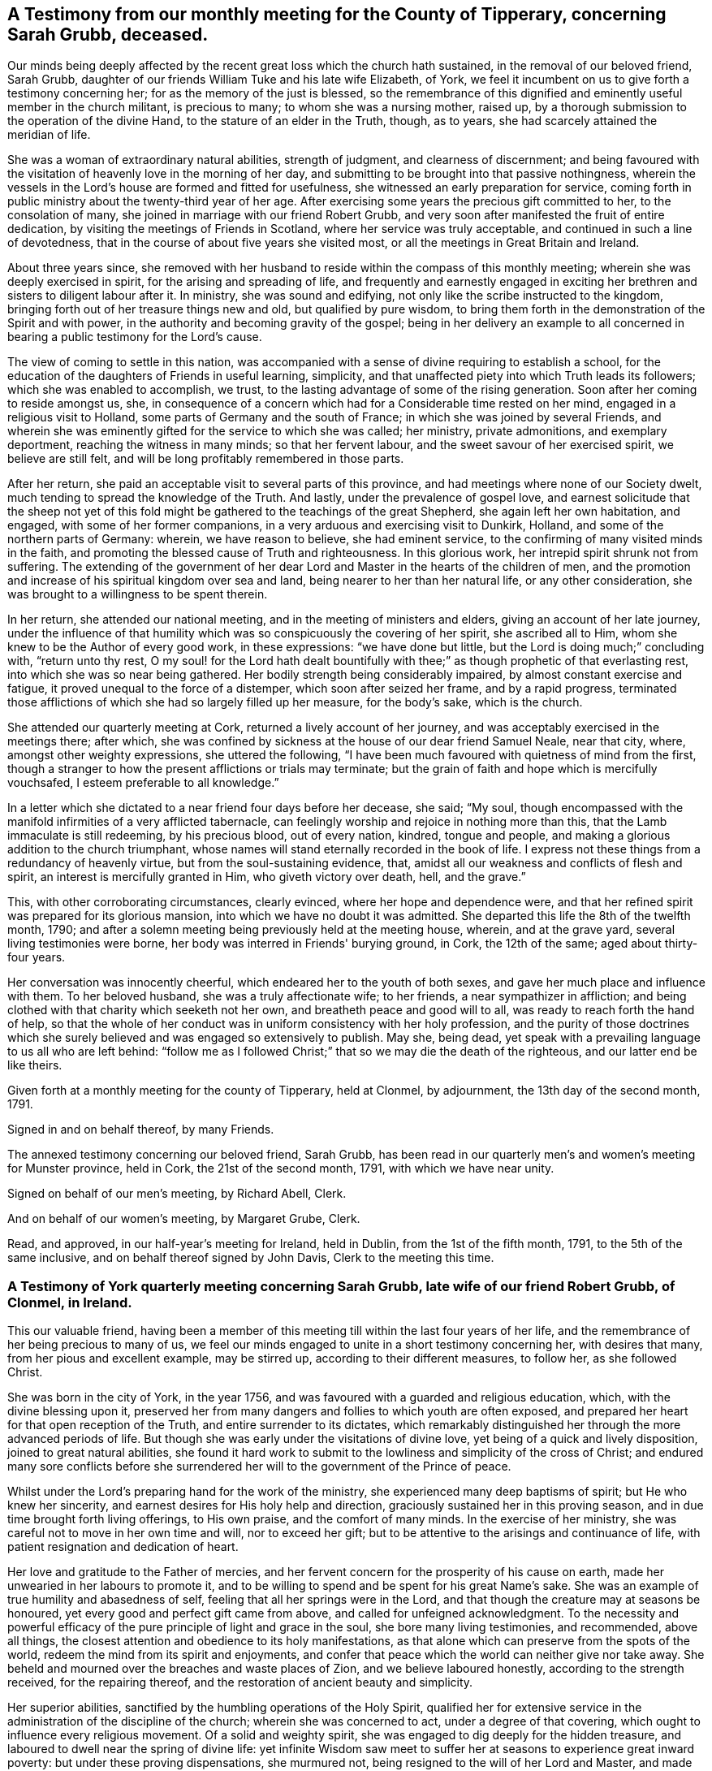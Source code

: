 [#testimony, short="Testimonies of Sarah Grubb"]
== A Testimony from our monthly meeting for the County of Tipperary, concerning Sarah Grubb, deceased.

Our minds being deeply affected by the recent great loss which the church hath sustained,
in the removal of our beloved friend, Sarah Grubb,
daughter of our friends William Tuke and his late wife Elizabeth, of York,
we feel it incumbent on us to give forth a testimony concerning her;
for as the memory of the just is blessed,
so the remembrance of this dignified and eminently useful member in the church militant,
is precious to many; to whom she was a nursing mother, raised up,
by a thorough submission to the operation of the divine Hand,
to the stature of an elder in the Truth, though, as to years,
she had scarcely attained the meridian of life.

She was a woman of extraordinary natural abilities, strength of judgment,
and clearness of discernment;
and being favoured with the visitation of heavenly love in the morning of her day,
and submitting to be brought into that passive nothingness,
wherein the vessels in the Lord's house are formed and fitted for usefulness,
she witnessed an early preparation for service,
coming forth in public ministry about the twenty-third year of her age.
After exercising some years the precious gift committed to her,
to the consolation of many, she joined in marriage with our friend Robert Grubb,
and very soon after manifested the fruit of entire dedication,
by visiting the meetings of Friends in Scotland, where her service was truly acceptable,
and continued in such a line of devotedness,
that in the course of about five years she visited most,
or all the meetings in Great Britain and Ireland.

About three years since,
she removed with her husband to reside within the compass of this monthly meeting;
wherein she was deeply exercised in spirit, for the arising and spreading of life,
and frequently and earnestly engaged in exciting her
brethren and sisters to diligent labour after it.
In ministry, she was sound and edifying,
not only like the scribe instructed to the kingdom,
bringing forth out of her treasure things new and old, but qualified by pure wisdom,
to bring them forth in the demonstration of the Spirit and with power,
in the authority and becoming gravity of the gospel;
being in her delivery an example to all concerned in
bearing a public testimony for the Lord's cause.

The view of coming to settle in this nation,
was accompanied with a sense of divine requiring to establish a school,
for the education of the daughters of Friends in useful learning, simplicity,
and that unaffected piety into which Truth leads its followers;
which she was enabled to accomplish, we trust,
to the lasting advantage of some of the rising generation.
Soon after her coming to reside amongst us, she,
in consequence of a concern which had for a Considerable time rested on her mind,
engaged in a religious visit to Holland, some parts of Germany and the south of France;
in which she was joined by several Friends,
and wherein she was eminently gifted for the service to which she was called;
her ministry, private admonitions, and exemplary deportment,
reaching the witness in many minds; so that her fervent labour,
and the sweet savour of her exercised spirit, we believe are still felt,
and will be long profitably remembered in those parts.

After her return, she paid an acceptable visit to several parts of this province,
and had meetings where none of our Society dwelt,
much tending to spread the knowledge of the Truth.
And lastly, under the prevalence of gospel love,
and earnest solicitude that the sheep not yet of this fold
might be gathered to the teachings of the great Shepherd,
she again left her own habitation, and engaged, with some of her former companions,
in a very arduous and exercising visit to Dunkirk, Holland,
and some of the northern parts of Germany: wherein, we have reason to believe,
she had eminent service, to the confirming of many visited minds in the faith,
and promoting the blessed cause of Truth and righteousness.
In this glorious work, her intrepid spirit shrunk not from suffering.
The extending of the government of her dear Lord
and Master in the hearts of the children of men,
and the promotion and increase of his spiritual kingdom over sea and land,
being nearer to her than her natural life, or any other consideration,
she was brought to a willingness to be spent therein.

In her return, she attended our national meeting,
and in the meeting of ministers and elders, giving an account of her late journey,
under the influence of that humility which was
so conspicuously the covering of her spirit,
she ascribed all to Him, whom she knew to be the Author of every good work,
in these expressions: "`we have done but little,
but the Lord is doing much;`" concluding with, "`return unto thy rest,
O my soul! for the Lord hath dealt bountifully with
thee;`" as though prophetic of that everlasting rest,
into which she was so near being gathered.
Her bodily strength being considerably impaired, by almost constant exercise and fatigue,
it proved unequal to the force of a distemper, which soon after seized her frame,
and by a rapid progress,
terminated those afflictions of which she had so largely filled up her measure,
for the body's sake, which is the church.

She attended our quarterly meeting at Cork, returned a lively account of her journey,
and was acceptably exercised in the meetings there; after which,
she was confined by sickness at the house of our dear friend Samuel Neale,
near that city, where, amongst other weighty expressions, she uttered the following,
"`I have been much favoured with quietness of mind from the first,
though a stranger to how the present afflictions or trials may terminate;
but the grain of faith and hope which is mercifully vouchsafed,
I esteem preferable to all knowledge.`"

In a letter which she dictated to a near friend four days before her decease, she said;
"`My soul,
though encompassed with the manifold infirmities of a very afflicted tabernacle,
can feelingly worship and rejoice in nothing more than this,
that the Lamb immaculate is still redeeming, by his precious blood, out of every nation,
kindred, tongue and people, and making a glorious addition to the church triumphant,
whose names will stand eternally recorded in the book of life.
I express not these things from a redundancy of heavenly virtue,
but from the soul-sustaining evidence, that,
amidst all our weakness and conflicts of flesh and spirit,
an interest is mercifully granted in Him, who giveth victory over death, hell,
and the grave.`"

This, with other corroborating circumstances, clearly evinced,
where her hope and dependence were,
and that her refined spirit was prepared for its glorious mansion,
into which we have no doubt it was admitted.
She departed this life the 8th of the twelfth month, 1790;
and after a solemn meeting being previously held at the meeting house, wherein,
and at the grave yard, several living testimonies were borne,
her body was interred in Friends' burying ground, in Cork, the 12th of the same;
aged about thirty-four years.

Her conversation was innocently cheerful, which endeared her to the youth of both sexes,
and gave her much place and influence with them.
To her beloved husband, she was a truly affectionate wife; to her friends,
a near sympathizer in affliction;
and being clothed with that charity which seeketh not her own,
and breatheth peace and good will to all, was ready to reach forth the hand of help,
so that the whole of her conduct was in uniform consistency with her holy profession,
and the purity of those doctrines which she surely
believed and was engaged so extensively to publish.
May she, being dead, yet speak with a prevailing language to us all who are left behind:
"`follow me as I followed Christ;`" that so we may die the death of the righteous,
and our latter end be like theirs.

Given forth at a monthly meeting for the county of Tipperary, held at Clonmel,
by adjournment, the 13th day of the second month, 1791.

[.signed-section-signature]
Signed in and on behalf thereof, by many Friends.

The annexed testimony concerning our beloved friend, Sarah Grubb,
has been read in our quarterly men's and women's meeting for Munster province,
held in Cork, the 21st of the second month, 1791, with which we have near unity.

[.signed-section-signature]
Signed on behalf of our men's meeting, by Richard Abell, Clerk.

[.signed-section-signature]
And on behalf of our women's meeting, by Margaret Grube, Clerk.

Read, and approved, in our half-year's meeting for Ireland, held in Dublin,
from the 1st of the fifth month, 1791, to the 5th of the same inclusive,
and on behalf thereof signed by John Davis, Clerk to the meeting this time.

[.centered]
=== A Testimony of York quarterly meeting concerning Sarah Grubb, late wife of our friend Robert Grubb, of Clonmel, in Ireland.

This our valuable friend,
having been a member of this meeting till within the last four years of her life,
and the remembrance of her being precious to many of us,
we feel our minds engaged to unite in a short testimony concerning her,
with desires that many, from her pious and excellent example, may be stirred up,
according to their different measures, to follow her, as she followed Christ.

She was born in the city of York, in the year 1756,
and was favoured with a guarded and religious education, which,
with the divine blessing upon it,
preserved her from many dangers and follies to which youth are often exposed,
and prepared her heart for that open reception of the Truth,
and entire surrender to its dictates,
which remarkably distinguished her through the more advanced periods of life.
But though she was early under the visitations of divine love,
yet being of a quick and lively disposition, joined to great natural abilities,
she found it hard work to submit to the lowliness and simplicity of the cross of Christ;
and endured many sore conflicts before she surrendered
her will to the government of the Prince of peace.

Whilst under the Lord's preparing hand for the work of the ministry,
she experienced many deep baptisms of spirit; but He who knew her sincerity,
and earnest desires for His holy help and direction,
graciously sustained her in this proving season,
and in due time brought forth living offerings, to His own praise,
and the comfort of many minds.
In the exercise of her ministry, she was careful not to move in her own time and will,
nor to exceed her gift; but to be attentive to the arisings and continuance of life,
with patient resignation and dedication of heart.

Her love and gratitude to the Father of mercies,
and her fervent concern for the prosperity of his cause on earth,
made her unwearied in her labours to promote it,
and to be willing to spend and be spent for his great Name's sake.
She was an example of true humility and abasedness of self,
feeling that all her springs were in the Lord,
and that though the creature may at seasons be honoured,
yet every good and perfect gift came from above, and called for unfeigned acknowledgment.
To the necessity and powerful efficacy of the
pure principle of light and grace in the soul,
she bore many living testimonies, and recommended, above all things,
the closest attention and obedience to its holy manifestations,
as that alone which can preserve from the spots of the world,
redeem the mind from its spirit and enjoyments,
and confer that peace which the world can neither give nor take away.
She beheld and mourned over the breaches and waste places of Zion,
and we believe laboured honestly, according to the strength received,
for the repairing thereof, and the restoration of ancient beauty and simplicity.

Her superior abilities, sanctified by the humbling operations of the Holy Spirit,
qualified her for extensive service in the
administration of the discipline of the church;
wherein she was concerned to act, under a degree of that covering,
which ought to influence every religious movement.
Of a solid and weighty spirit, she was engaged to dig deeply for the hidden treasure,
and laboured to dwell near the spring of divine life:
yet infinite Wisdom saw meet to suffer her at seasons to experience great inward poverty:
but under these proving dispensations, she murmured not,
being resigned to the will of her Lord and Master, and made willing "`to suffer with him,
that she might also reign with him.`"
Having partaken of the sufferings and consolations of the gospel,
she knew how to sympathize with the exercised and mourning spirit, dealing her bread,
when qualified, to the hungry soul,
and pouring in the wine and oil to the help and refreshment of many.
As this devoted faithful servant of the Lord,
was thus instrumental in glorifying his name amongst mankind,
and promoting the divine government in their hearts, so she became more and more refined,
and redeemed from all visible enjoyments; till, in unsearchable wisdom.
He who put her forth and went before her,
was pleased to "`cut short the work in righteousness,`" and to remove her, we doubt not,
from His church militant on earth, to his church triumphant in heaven.

Read, approved, and signed, in, by order,
and on behalf of our quarterly meeting held in York, by adjournments,
on the 30th and 31st of the third month, 1791, by:

[.signed-section-signature]
Mordecai Casson, Clerk to the meeting this time.

[.signed-section-signature]
Elizabeth Tuke, Clerk this time.
